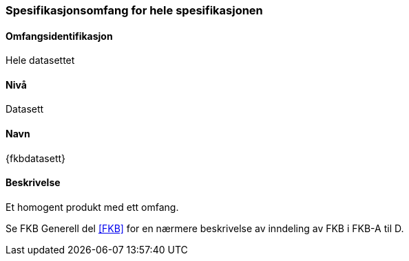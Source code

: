 [[HeleDatasettet]]
=== Spesifikasjonsomfang for hele spesifikasjonen

==== Omfangsidentifikasjon
Hele datasettet

==== Nivå
Datasett

==== Navn
{fkbdatasett}

==== Beskrivelse
//Jostein reviderer teksten her
Et homogent produkt med ett omfang.

Se FKB Generell del <<#FKB>> for en nærmere beskrivelse av inndeling av FKB i FKB-A til D.

